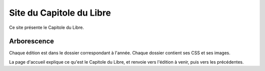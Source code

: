 =============================
Site du Capitole du Libre
=============================

Ce site présente le Capitole du Libre.

Arborescence
============

Chaque édition est dans le dossier correspondant à l'année. Chaque dossier contient ses CSS et ses images.

La page d'accueil explique ce qu'est le Capitole du Libre, et renvoie vers l'édition à venir, puis vers les précédentes.